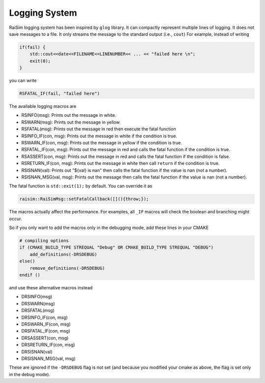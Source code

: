 #############################
Logging System
#############################

RaiSim logging system has been inspired by ``glog`` library.
It can compactly represent multiple lines of logging.
It does not save messages to a file.
It only streams the message to the standard output (i.e., ``cout``)
For example, instead of writing

.. code-block:: c

    if(fail) {
        std::cout<<date<<FILENAME<<LINENUMBER<< ... << "failed here \n";
        exit(0);
    }

you can write

.. code-block:: c

    RSFATAL_IF(fail, "failed here")

The available logging macros are

- RSINFO(msg): Prints out the message in white.
- RSWARN(msg): Prints out the message in yellow.
- RSFATAL(msg): Prints out the message in red then execute the fatal function
- RSINFO_IF(con, msg): Prints out the message in white if the condition is true.
- RSWARN_IF(con, msg): Prints out the message in yellow if the condition is true.
- RSFATAL_IF(con, msg): Prints out the message in red and calls the fatal function if the condition is true.
- RSASSERT(con, msg): Prints out the message in red and calls the fatal function if the condition is false.
- RSRETURN_IF(con, msg): Prints out the message in white then call ``return`` if the condition is true.
- RSISNAN(val): Prints out "${val} is nan" then calls the fatal function if the value is nan (not a number).
- RSISNAN_MSG(val, msg): Prints out the message then calls the fatal function if the value is nan (not a number).

The fatal function is ``std::exit(1);`` by default.
You can override it as

.. code-block:: c

    raisim::RaiSimMsg::setFatalCallback([](){throw;});

The macros actually affect the performance.
For examples, all ``_IF`` macros will check the boolean and branching might occur.

So if you only want to add the macros only in the debugging mode, add these lines in your CMAKE

.. code-block:: c

    # compiling options
    if (CMAKE_BUILD_TYPE STREQUAL "Debug" OR CMAKE_BUILD_TYPE STREQUAL "DEBUG")
        add_definitions(-DRSDEBUG)
    else()
        remove_definitions(-DRSDEBUG)
    endif ()

and use these alternative macros instead

- DRSINFO(msg)
- DRSWARN(msg)
- DRSFATAL(msg)
- DRSINFO_IF(con, msg)
- DRSWARN_IF(con, msg)
- DRSFATAL_IF(con, msg)
- DRSASSERT(con, msg)
- DRSRETURN_IF(con, msg)
- DRSISNAN(val)
- DRSISNAN_MSG(val, msg)

These are ignored if the ``-DRSDEBUG`` flag is not set (and because you modified your cmake as above, the flag is set only in the debug mode).


